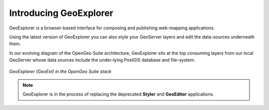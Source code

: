 .. _geoexplorer.introduction:

Introducing GeoExplorer	
=======================

GeoExplorer is a browser-based interface for composing and publishing web-mapping applications.

Using the latest version of GeoExplorer you can also style your GeoServer layers and edit the data-sources underneath them.

In our evolving diagram of the OpenGeo Suite architecture, GeoExplorer sits at the top consuming layers from our local GeoServer whose data sources include the under-lying PostGIS database and file-system.

.. figure:: ../suite/img/stack_geoext.png
   :align: center

   *GeoExplorer (GeoExt) in the OpenGeo Suite stack*	

.. note:: GeoExplorer is in the process of replacing the deprecated **Styler** and **GeoEditor** applications.
